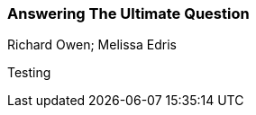 === Answering The Ultimate Question
Richard Owen; Melissa Edris

:dsa: {'subjects': ['Business']}

Testing